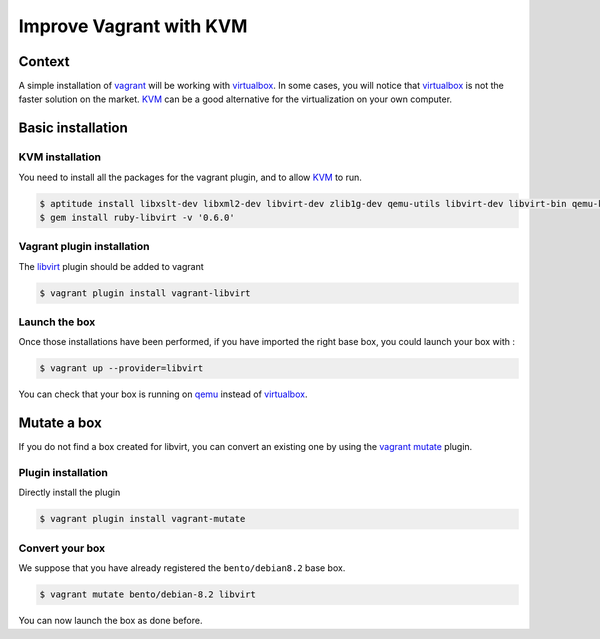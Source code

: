 Improve Vagrant with KVM
========================

Context
-------

A simple installation of `vagrant`_ will be working with `virtualbox`_. In some cases, you
will notice that `virtualbox`_ is not the faster solution on the market. `KVM`_ can be a good
alternative for the virtualization on your own computer.

Basic installation
------------------

KVM installation
~~~~~~~~~~~~~~~~

You need to install all the packages for the vagrant plugin, and to allow `KVM`_ to run.

.. code-block:: bash

    $ aptitude install libxslt-dev libxml2-dev libvirt-dev zlib1g-dev qemu-utils libvirt-dev libvirt-bin qemu-kvm
    $ gem install ruby-libvirt -v '0.6.0'

Vagrant plugin installation
~~~~~~~~~~~~~~~~~~~~~~~~~~~

The `libvirt`_ plugin should be added to vagrant

.. code-block:: bash

    $ vagrant plugin install vagrant-libvirt

Launch the box
~~~~~~~~~~~~~~

Once those installations have been performed, if you have imported the right base box, you could launch
your box with :

.. code-block:: bash

    $ vagrant up --provider=libvirt

You can check that your box is running on `qemu`_ instead of `virtualbox`_.

Mutate a box
------------

If you do not find a box created for libvirt, you can convert an existing one by using the `vagrant`_
`mutate`_ plugin.

Plugin installation
~~~~~~~~~~~~~~~~~~~

Directly install the plugin

.. code-block:: bash

    $ vagrant plugin install vagrant-mutate

Convert your box
~~~~~~~~~~~~~~~~

We suppose that you have already registered the ``bento/debian8.2`` base box.

.. code-block:: bash

    $ vagrant mutate bento/debian-8.2 libvirt

You can now launch the box as done before.

.. _`vagrant`: https://www.vagrantup.com/
.. _`qemu`: http://wiki.qemu.org/Main_Page
.. _`virtualbox`: https://www.virtualbox.org/
.. _`KVM`: http://www.linux-kvm.org/page/Main_Page
.. _`mutate`: https://github.com/sciurus/vagrant-mutate
.. _`libvirt`: https://github.com/pradels/vagrant-libvirt
